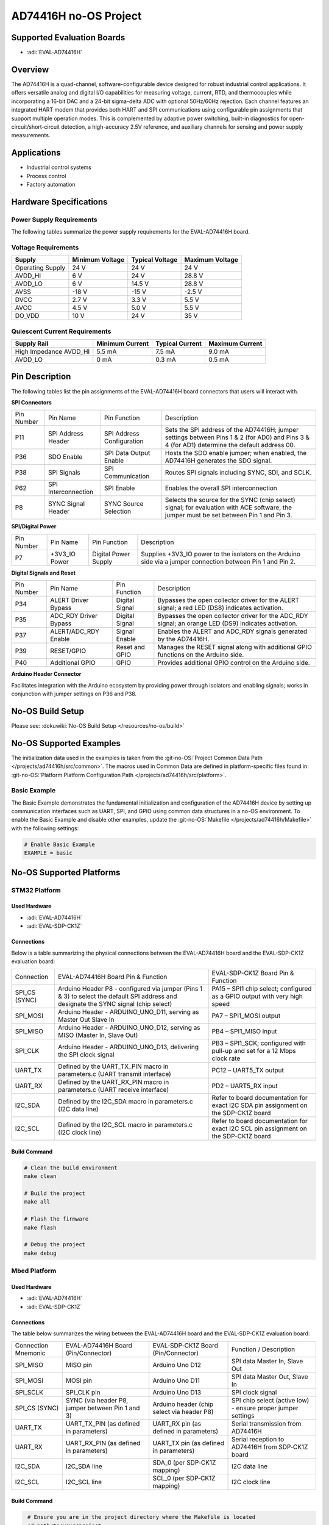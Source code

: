 AD74416H no-OS Project
======================

Supported Evaluation Boards
---------------------------

- :adi:`EVAL-AD74416H`

Overview
---------

The AD74416H is a quad-channel, software-configurable device designed
for robust industrial control applications. It offers versatile analog
and digital I/O capabilities for measuring voltage, current, RTD, and
thermocouples while incorporating a 16-bit DAC and a 24-bit sigma-delta
ADC with optional 50Hz/60Hz rejection. Each channel features an
integrated HART modem that provides both HART and SPI communications
using configurable pin assignments that support multiple operation
modes. This is complemented by adaptive power switching, built-in
diagnostics for open-circuit/short-circuit detection, a high-accuracy
2.5V reference, and auxiliary channels for sensing and power supply
measurements.

Applications
------------

- Industrial control systems
- Process control
- Factory automation

Hardware Specifications
-----------------------

Power Supply Requirements
~~~~~~~~~~~~~~~~~~~~~~~~~

The following tables summarize the power supply requirements for the
EVAL-AD74416H board.

Voltage Requirements
~~~~~~~~~~~~~~~~~~~~

+-------------------+-------------------+-------------------+-------------------+
| Supply            | Minimum Voltage   | Typical Voltage   | Maximum Voltage   |
+===================+===================+===================+===================+
| Operating Supply  | 24 V              | 24 V              | 24 V              |
+-------------------+-------------------+-------------------+-------------------+
| AVDD_HI           | 6 V               | 24 V              | 28.8 V            |
+-------------------+-------------------+-------------------+-------------------+
| AVDD_LO           | 6 V               | 14.5 V            | 28.8 V            |
+-------------------+-------------------+-------------------+-------------------+
| AVSS              | -18 V             | -15 V             | -2.5 V            |
+-------------------+-------------------+-------------------+-------------------+
| DVCC              | 2.7 V             | 3.3 V             | 5.5 V             |
+-------------------+-------------------+-------------------+-------------------+
| AVCC              | 4.5 V             | 5.0 V             | 5.5 V             |
+-------------------+-------------------+-------------------+-------------------+
| DO_VDD            | 10 V              | 24 V              | 35 V              |
+-------------------+-------------------+-------------------+-------------------+

Quiescent Current Requirements
~~~~~~~~~~~~~~~~~~~~~~~~~~~~~~

+---------------------+-------------------+-------------------+-------------------+
| Supply Rail         | Minimum Current   | Typical Current   | Maximum Current   |
+=====================+===================+===================+===================+
| High Impedance      |                   |                   |                   |
| AVDD_HI             | 5.5 mA            | 7.5 mA            | 9.0 mA            |
+---------------------+-------------------+-------------------+-------------------+
| AVDD_LO             | 0 mA              | 0.3 mA            | 0.5 mA            |
+---------------------+-------------------+-------------------+-------------------+

Pin Description
---------------

The following tables list the pin assignments of the EVAL-AD74416H board
connectors that users will interact with.

**SPI Connectors**

+-----------------+-----------------+-----------------+-----------------+
| Pin Number      | Pin Name        | Pin Function    | Description     |
+-----------------+-----------------+-----------------+-----------------+
| P11             | SPI Address     | SPI Address     | Sets the SPI    |
|                 | Header          | Configuration   | address of the  |
|                 |                 |                 | AD74416H;       |
|                 |                 |                 | jumper settings |
|                 |                 |                 | between Pins 1  |
|                 |                 |                 | & 2 (for AD0)   |
|                 |                 |                 | and Pins 3 & 4  |
|                 |                 |                 | (for AD1)       |
|                 |                 |                 | determine the   |
|                 |                 |                 | default address |
|                 |                 |                 | 00.             |
+-----------------+-----------------+-----------------+-----------------+
| P36             | SDO Enable      | SPI Data Output | Hosts the SDO   |
|                 |                 | Enable          | enable jumper;  |
|                 |                 |                 | when enabled,   |
|                 |                 |                 | the AD74416H    |
|                 |                 |                 | generates the   |
|                 |                 |                 | SDO signal.     |
+-----------------+-----------------+-----------------+-----------------+
| P38             | SPI Signals     | SPI             | Routes SPI      |
|                 |                 | Communication   | signals         |
|                 |                 |                 | including SYNC, |
|                 |                 |                 | SDI, and SCLK.  |
+-----------------+-----------------+-----------------+-----------------+
| P62             | SPI             | SPI Enable      | Enables the     |
|                 | Interconnection |                 | overall SPI     |
|                 |                 |                 | interconnection |
+-----------------+-----------------+-----------------+-----------------+
| P8              | SYNC Signal     | SYNC Source     | Selects the     |
|                 | Header          | Selection       | source for the  |
|                 |                 |                 | SYNC (chip      |
|                 |                 |                 | select) signal; |
|                 |                 |                 | for evaluation  |
|                 |                 |                 | with ACE        |
|                 |                 |                 | software, the   |
|                 |                 |                 | jumper must be  |
|                 |                 |                 | set between Pin |
|                 |                 |                 | 1 and Pin 3.    |
+-----------------+-----------------+-----------------+-----------------+

**SPI/Digital Power**

+-----------------+-----------------+-----------------+-----------------+
| Pin Number      | Pin Name        | Pin Function    | Description     |
+-----------------+-----------------+-----------------+-----------------+
| P7              | +3V3_IO Power   | Digital Power   | Supplies        |
|                 |                 | Supply          | +3V3_IO power   |
|                 |                 |                 | to the          |
|                 |                 |                 | isolators on    |
|                 |                 |                 | the Arduino     |
|                 |                 |                 | side via a      |
|                 |                 |                 | jumper          |
|                 |                 |                 | connection      |
|                 |                 |                 | between Pin 1   |
|                 |                 |                 | and Pin 2.      |
+-----------------+-----------------+-----------------+-----------------+

**Digital Signals and Reset**

+-----------------+-----------------+-----------------+-----------------+
| Pin Number      | Pin Name        | Pin Function    | Description     |
+-----------------+-----------------+-----------------+-----------------+
| P34             | ALERT Driver    | Digital Signal  | Bypasses the    |
|                 | Bypass          |                 | open collector  |
|                 |                 |                 | driver for the  |
|                 |                 |                 | ALERT signal; a |
|                 |                 |                 | red LED (DS8)   |
|                 |                 |                 | indicates       |
|                 |                 |                 | activation.     |
+-----------------+-----------------+-----------------+-----------------+
| P35             | ADC_RDY Driver  | Digital Signal  | Bypasses the    |
|                 | Bypass          |                 | open collector  |
|                 |                 |                 | driver for the  |
|                 |                 |                 | ADC_RDY signal; |
|                 |                 |                 | an orange LED   |
|                 |                 |                 | (DS9) indicates |
|                 |                 |                 | activation.     |
+-----------------+-----------------+-----------------+-----------------+
| P37             | ALERT/ADC_RDY   | Signal Enable   | Enables the     |
|                 | Enable          |                 | ALERT and       |
|                 |                 |                 | ADC_RDY signals |
|                 |                 |                 | generated by    |
|                 |                 |                 | the AD74416H.   |
+-----------------+-----------------+-----------------+-----------------+
| P39             | RESET/GPIO      | Reset and GPIO  | Manages the     |
|                 |                 |                 | RESET signal    |
|                 |                 |                 | along with      |
|                 |                 |                 | additional GPIO |
|                 |                 |                 | functions on    |
|                 |                 |                 | the Arduino     |
|                 |                 |                 | side.           |
+-----------------+-----------------+-----------------+-----------------+
| P40             | Additional GPIO | GPIO            | Provides        |
|                 |                 |                 | additional GPIO |
|                 |                 |                 | control on the  |
|                 |                 |                 | Arduino side.   |
+-----------------+-----------------+-----------------+-----------------+

**Arduino Header Connector**

Facilitates integration with the Arduino ecosystem by providing power
through isolators and enabling signals; works in conjunction with jumper
settings on P36 and P38.

No-OS Build Setup
-----------------

Please see: :dokuwiki:`No-OS Build Setup </resources/no-os/build>`

No-OS Supported Examples
------------------------

The initialization data used in the examples is taken from the
:git-no-OS:`Project Common Data Path </projects/ad74416h/src/common>`. 
The macros used in Common Data are defined in platform-specific files found in:
:git-no-OS:`Platform Platform Configuration Path </projects/ad74416h/src/platform>`.

Basic Example
~~~~~~~~~~~~~

The Basic Example demonstrates the fundamental initialization and
configuration of the AD74416H device by setting up communication
interfaces such as UART, SPI, and GPIO using common data structures in a
no-OS environment. To enable the Basic Example and disable other
examples, update the :git-no-OS:`Makefile </projects/ad74416h/Makefile>` 
with the following settings:

.. code-block:: bash

    # Enable Basic Example 
    EXAMPLE = basic

No-OS Supported Platforms
-------------------------

STM32 Platform
~~~~~~~~~~~~~~

Used Hardware
^^^^^^^^^^^^^

- :adi:`EVAL-AD74416H`
- :adi:`EVAL-SDP-CK1Z`

Connections
^^^^^^^^^^^

Below is a table summarizing the physical connections between the
EVAL-AD74416H board and the EVAL-SDP-CK1Z evaluation board:

+-----------------------+-----------------------+-----------------------+
| Connection            | EVAL-AD74416H Board   | EVAL-SDP-CK1Z Board   |
|                       | Pin & Function        | Pin & Function        |
+-----------------------+-----------------------+-----------------------+
| SPI_CS (SYNC)         | Arduino Header P8     | PA15 – SPI1 chip      |
|                       | - configured via      | select; configured as |
|                       | jumper (Pins 1 & 3)   | a GPIO output with    |
|                       | to select the default | very high speed       |
|                       | SPI address and       |                       |
|                       | designate the SYNC    |                       |
|                       | signal (chip select)  |                       |
+-----------------------+-----------------------+-----------------------+
| SPI_MOSI              | Arduino Header        | PA7 – SPI1_MOSI       |
|                       | - ARDUINO_UNO_D11,    | output                |
|                       | serving as Master Out |                       |
|                       | Slave In              |                       |
+-----------------------+-----------------------+-----------------------+
| SPI_MISO              | Arduino Header        | PB4 – SPI1_MISO input |
|                       | - ARDUINO_UNO_D12,    |                       |
|                       | serving as MISO       |                       |
|                       | (Master In, Slave     |                       |
|                       | Out)                  |                       |
+-----------------------+-----------------------+-----------------------+
| SPI_CLK               | Arduino Header        | PB3 – SPI1_SCK;       |
|                       | - ARDUINO_UNO_D13,    | configured with       |
|                       | delivering the SPI    | pull-up and set for a |
|                       | clock signal          | 12 Mbps clock rate    |
+-----------------------+-----------------------+-----------------------+
| UART_TX               | Defined by the        | PC12 – UART5_TX       |
|                       | UART_TX_PIN macro in  | output                |
|                       | parameters.c (UART    |                       |
|                       | transmit interface)   |                       |
+-----------------------+-----------------------+-----------------------+
| UART_RX               | Defined by the        | PD2 – UART5_RX input  |
|                       | UART_RX_PIN macro in  |                       |
|                       | parameters.c (UART    |                       |
|                       | receive interface)    |                       |
+-----------------------+-----------------------+-----------------------+
| I2C_SDA               | Defined by the        | Refer to board        |
|                       | I2C_SDA macro in      | documentation for     |
|                       | parameters.c (I2C     | exact I2C SDA pin     |
|                       | data line)            | assignment on the     |
|                       |                       | SDP-CK1Z board        |
+-----------------------+-----------------------+-----------------------+
| I2C_SCL               | Defined by the        | Refer to board        |
|                       | I2C_SCL macro in      | documentation for     |
|                       | parameters.c (I2C     | exact I2C SCL pin     |
|                       | clock line)           | assignment on the     |
|                       |                       | SDP-CK1Z board        |
+-----------------------+-----------------------+-----------------------+

Build Command
^^^^^^^^^^^^^

.. code-block:: bash

    # Clean the build environment                                                                                                   
    make clean                                                                                                                                                                       
                                                                                                                                                                                     
    # Build the project                                                                             
    make all                                                                                                                                                                         
                                                                                                                                                                                     
    # Flash the firmware               
    make flash                                                                                                                                                                       
                                                                                                                                                                                     
    # Debug the project                                                                                    
    make debug   

Mbed Platform
~~~~~~~~~~~~~

Used Hardware
^^^^^^^^^^^^^

- :adi:`EVAL-AD74416H`
- :adi:`EVAL-SDP-CK1Z`

Connections
^^^^^^^^^^^

The table below summarizes the wiring between the EVAL‑AD74416H board
and the EVAL‑SDP‑CK1Z evaluation board:

+-----------------+-----------------+-----------------+-----------------+
| Connection      | EVAL‑AD74416H   | EVAL‑SDP‑CK1Z   | Function /      |
| Mnemonic        | Board           | Board           | Description     |
|                 | (Pin/Connector) | (Pin/Connector) |                 |
+-----------------+-----------------+-----------------+-----------------+
| SPI_MISO        | MISO pin        | Arduino Uno D12 | SPI data        |
|                 |                 |                 | Master In,      |
|                 |                 |                 | Slave Out       |
+-----------------+-----------------+-----------------+-----------------+
| SPI_MOSI        | MOSI pin        | Arduino Uno D11 | SPI data        |
|                 |                 |                 | Master Out,     |
|                 |                 |                 | Slave In        |
+-----------------+-----------------+-----------------+-----------------+
| SPI_SCLK        | SPI_CLK pin     | Arduino Uno D13 | SPI clock       |
|                 |                 |                 | signal          |
+-----------------+-----------------+-----------------+-----------------+
| SPI_CS (SYNC)   | SYNC (via       | Arduino header  | SPI chip select |
|                 | header P8,      | (chip select    | (active low)    |
|                 | jumper between  | via header P8)  | - ensure proper |
|                 | Pin 1 and 3)    |                 | jumper settings |
+-----------------+-----------------+-----------------+-----------------+
| UART_TX         | UART_TX_PIN (as | UART_RX pin (as | Serial          |
|                 | defined in      | defined in      | transmission    |
|                 | parameters)     | parameters)     | from AD74416H   |
+-----------------+-----------------+-----------------+-----------------+
| UART_RX         | UART_RX_PIN (as | UART_TX pin (as | Serial          |
|                 | defined in      | defined in      | reception to    |
|                 | parameters)     | parameters)     | AD74416H from   |
|                 |                 |                 | SDP‑CK1Z board  |
+-----------------+-----------------+-----------------+-----------------+
| I2C_SDA         | I2C_SDA line    | SDA_0 (per      | I2C data line   |
|                 |                 | SDP‑CK1Z        |                 |
|                 |                 | mapping)        |                 |
+-----------------+-----------------+-----------------+-----------------+
| I2C_SCL         | I2C_SCL line    | SCL_0 (per      | I2C clock line  |
|                 |                 | SDP‑CK1Z        |                 |
|                 |                 | mapping)        |                 |
+-----------------+-----------------+-----------------+-----------------+

Build Command
^^^^^^^^^^^^^

.. code-block:: bash

    # Ensure you are in the project directory where the Makefile is located                                                                                                           
    cd path/to/your/project                                                                                                                                                          
                                                                                                                                                                         
    # Set the target platform                                                                                                               
    make TARGET=mbed                                                                                                                                                                
                                                                                                                                                                                     
    # Set the board type                                                                                                                          
    make BOARD=EVAL-AD74416H

   # Clean previous build artifacts (if applicable)                                                                                                                                 
    make clean                                                                                                                                                                       
                                                                                                                                                                                     
    # Build the project with MBED-specific drivers and configuration                                                                                                                 
    make all                                                                                                                                                                         
                                                                                                                                                                                     
    # Flash the project to your hardware (modify to your flash tool if needed)                                                                                                       
    make flash  # or use: mbed flash                                                                                                                                                 
                                                                                                                                                                                     
    # Start a debugging session                                                                                                                
    make debug  # or use: mbed debug --run  
